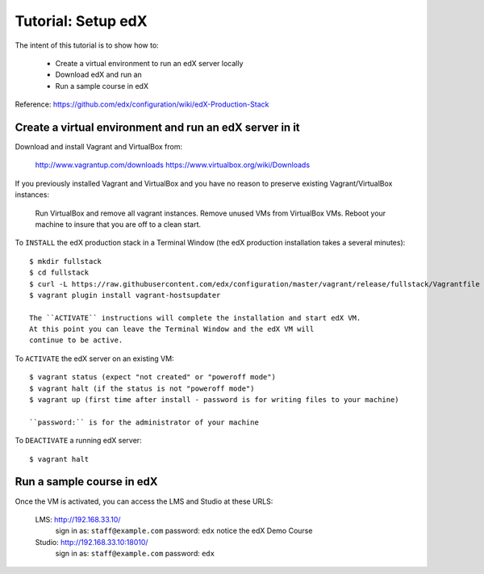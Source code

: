 Tutorial: Setup edX
===================

The intent of this tutorial is to show how to:

    * Create a virtual environment to run an edX server locally
    * Download edX and run an
    * Run a sample course in edX

Reference:  `https://github.com/edx/configuration/wiki/edX-Production-Stack <https://github.com/edx/configuration/wiki/edX-Production-Stack>`_

Create a virtual environment and run an edX server in it
********************************************************

Download and install Vagrant and VirtualBox from:

    http://www.vagrantup.com/downloads
    https://www.virtualbox.org/wiki/Downloads

If you previously installed Vagrant and VirtualBox and you have
no reason to preserve existing Vagrant/VirtualBox instances:

    Run VirtualBox and remove all vagrant instances.
    Remove unused VMs from VirtualBox VMs.
    Reboot your machine to insure that you are off to a clean start.

To ``INSTALL`` the edX production stack in a Terminal Window
(the edX production installation takes a several minutes)::

    $ mkdir fullstack
    $ cd fullstack
    $ curl -L https://raw.githubusercontent.com/edx/configuration/master/vagrant/release/fullstack/Vagrantfile > Vagrantfile
    $ vagrant plugin install vagrant-hostsupdater

    The ``ACTIVATE`` instructions will complete the installation and start edX VM.
    At this point you can leave the Terminal Window and the edX VM will
    continue to be active.

To ``ACTIVATE`` the edX server on an existing VM::

    $ vagrant status (expect "not created" or "poweroff mode")
    $ vagrant halt (if the status is not "poweroff mode")
    $ vagrant up (first time after install - password is for writing files to your machine)

    ``password:`` is for the administrator of your machine

To ``DEACTIVATE`` a running edX server::

    $ vagrant halt


Run a sample course in edX
**************************

Once the VM is activated, you can access the LMS and Studio at these URLS:

        LMS: http://192.168.33.10/
            sign in as: ``staff@example.com`` password: ``edx``
            notice the edX Demo Course

        Studio: http://192.168.33.10:18010/
            sign in as: ``staff@example.com`` password: ``edx``



